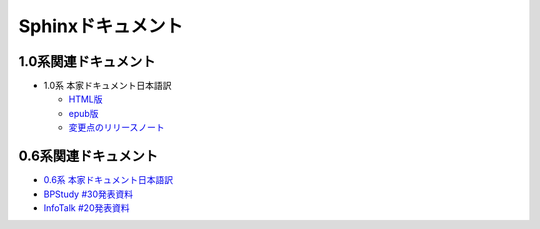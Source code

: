 Sphinxドキュメント
==================

1.0系関連ドキュメント
---------------------

* 1.0系 本家ドキュメント日本語訳

  * `HTML版 <http://sphinx-users.jp/doc10/>`_
  * `epub版 <http://sphinx-users.jp/doc10/sphinx.epub>`_
  * `変更点のリリースノート <http://sphinx-users.jp/doc10/changes.html#release-1-0-jul-23-2010>`_

0.6系関連ドキュメント
---------------------

* `0.6系 本家ドキュメント日本語訳 <http://sphinx.shibu.jp>`_
* `BPStudy #30発表資料 <http://tinyurl.com/yk58v48>`_
* `InfoTalk #20発表資料 <https://docs.google.com/viewer?a=v&pid=explorer&chrome=true&srcid=0B8X4zWf2QEfqMDNmNzMwZWUtZjdhZS00OTcxLWIyZmEtZWM3NmFmOTIzYjMw&hl=ja>`_

